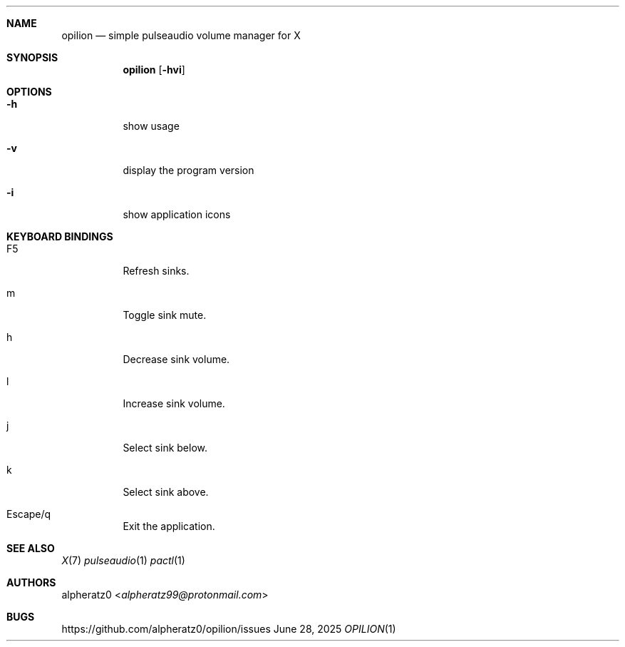 .Dd June 28, 2025
.Dt OPILION 1
.Sh NAME
.Nm opilion
.Nd simple pulseaudio volume manager for X
.Sh SYNOPSIS
.Nm
.Op Fl hvi
.Sh OPTIONS
.Bl -tag -width indent
.It Fl h
show usage
.It Fl v
display the program version
.It Fl i
show application icons
.El
.Sh KEYBOARD BINDINGS
.Bl -tag -width indent
.It F5
Refresh sinks.
.It m
Toggle sink mute.
.It h
Decrease sink volume.
.It l
Increase sink volume.
.It j
Select sink below.
.It k
Select sink above.
.It Escape/q
Exit the application.
.El
.Sh SEE ALSO
.Xr X 7
.Xr pulseaudio 1
.Xr pactl 1
.Sh AUTHORS
.An alpheratz0 Aq Mt alpheratz99@protonmail.com
.Sh BUGS
https://github.com/alpheratz0/opilion/issues
